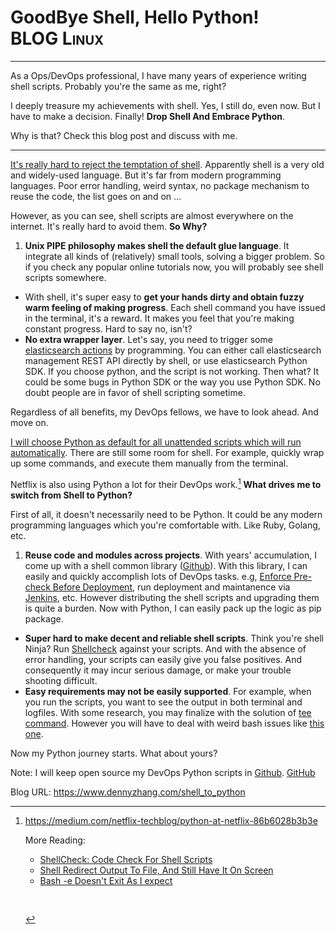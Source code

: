 * GoodBye Shell, Hello Python!                                   :BLOG:Linux:
:PROPERTIES:
:type:   DevOps,Shell
:END:
---------------------------------------------------------------------
As a Ops/DevOps professional, I have many years of experience writing shell scripts. Probably you're the same as me, right?

I deeply treasure my achievements with shell. Yes, I still do, even now. But I have to make a decision. Finally! *Drop Shell And Embrace Python*.

Why is that? Check this blog post and discuss with me.

[[image-blog:GoodBye Shell, Hello Python!][https://www.dennyzhang.com/wp-content/uploads/denny/shell_python.png]]

---------------------------------------------------------------------
[[color:#c7254e][It's really hard to reject the temptation of shell]]. Apparently shell is a very old and widely-used language. But it's far from modern programming languages. Poor error handling, weird syntax, no package mechanism to reuse the code, the list goes on and on ...

However, as you can see, shell scripts are almost everywhere on the internet. It's really hard to avoid them. *So Why?*

1. *Unix PIPE philosophy makes shell the default glue language*. It integrate all kinds of (relatively) small tools, solving a bigger problem. So if you check any popular online tutorials now, you will probably see shell scripts somewhere.
- With shell, it's super easy to *get your hands dirty and obtain fuzzy warm feeling of making progress*. Each shell command you have issued in the terminal, it's a reward. It makes you feel that you're making constant progress. Hard to say no, isn't?
- *No extra wrapper layer*. Let's say, you need to trigger some [[https://www.dennyzhang.com/query_elasticsearch][elasticsearch actions]] by programming. You can either call elasticsearch management REST API directly by shell, or use elasticsearch Python SDK. If you choose python, and the script is not working. Then what? It could be some bugs in Python SDK or the way you use Python SDK. No doubt people are in favor of shell scripting sometime.

Regardless of all benefits, my DevOps fellows, we have to look ahead. And move on.

[[color:#c7254e][I will choose Python as default for all unattended scripts which will run automatically]]. There are still some room for shell. For example, quickly wrap up some commands, and execute them manually from the terminal.

Netflix is also using Python a lot for their DevOps work.[1]
*What drives me to switch from Shell to Python?*

First of all, it doesn't necessarily need to be Python. It could be any modern programming languages which you're comfortable with. Like Ruby, Golang, etc.

1. *Reuse code and modules across projects*. With years' accumulation, I come up with a shell common library ([[https://github.com/dennyzhang/devops_public/tree/tag_v4/common_library][Github]]). With this library, I can easily and quickly accomplish lots of DevOps tasks. e.g, [[https://www.dennyzhang.com/enforce_precheck][Enforce Pre-check Before Deployment]], run deployment and maintanence via [[https://www.dennyzhang.com/demo_jenkins][Jenkins]], etc. However distributing the shell scripts and upgrading them is quite a burden. Now with Python, I can easily pack up the logic as pip package.
- *Super hard to make decent and reliable shell scripts*. Think you're shell Ninja? Run [[https://www.dennyzhang.com/shellcheck][Shellcheck]] against your scripts. And with the absence of error handling, your scripts can easily give you false positives. And consequently it may incur serious damage, or make your trouble shooting difficult.
- *Easy requirements may not be easily supported*. For example, when you run the scripts, you want to see the output in both terminal and logfiles. With some research, you may finalize with the solution of [[https://www.dennyzhang.com/shell_tee][tee command]]. However you will have to deal with weird bash issues like [[https://www.dennyzhang.com/bash_errcode_exit][this one]].

Now my Python journey starts. What about yours?

Note: I will keep open source my DevOps Python scripts in [[https://github.com/dennyzhang/devops_public/tree/tag_v6/python][Github]]. [[github:DennyZhang][GitHub]]

[1] https://medium.com/netflix-techblog/python-at-netflix-86b6028b3b3e

More Reading:
- [[https://www.dennyzhang.com/shellcheck][ShellCheck: Code Check For Shell Scripts]]
- [[https://www.dennyzhang.com/shell_tee][Shell Redirect Output To File, And Still Have It On Screen]]
- [[https://www.dennyzhang.com/bash_errcode_exit][Bash -e Doesn't Exit As I expect]]

#+BEGIN_HTML
<a href="https://github.com/dennyzhang/www.dennyzhang.com/tree/master/posts/shell_to_python"><img align="right" width="200" height="183" src="https://www.dennyzhang.com/wp-content/uploads/denny/watermark/github.png" /></a>

<div id="the whole thing" style="overflow: hidden;">
<div style="float: left; padding: 5px"> <a href="https://www.linkedin.com/in/dennyzhang001"><img src="https://www.dennyzhang.com/wp-content/uploads/sns/linkedin.png" alt="linkedin" /></a></div>
<div style="float: left; padding: 5px"><a href="https://github.com/dennyzhang"><img src="https://www.dennyzhang.com/wp-content/uploads/sns/github.png" alt="github" /></a></div>
<div style="float: left; padding: 5px"><a href="https://www.dennyzhang.com/slack" target="_blank" rel="nofollow"><img src="https://slack.dennyzhang.com/badge.svg" alt="slack"/></a></div>
</div>

<br/><br/>
<a href="http://makeapullrequest.com" target="_blank" rel="nofollow"><img src="https://img.shields.io/badge/PRs-welcome-brightgreen.svg" alt="PRs Welcome"/></a>
#+END_HTML

Blog URL: https://www.dennyzhang.com/shell_to_python
* org-mode configuration                                           :noexport:
#+STARTUP: overview customtime noalign logdone showall
#+DESCRIPTION: 
#+KEYWORDS: 
#+AUTHOR: Denny Zhang
#+EMAIL:  denny@dennyzhang.com
#+TAGS: noexport(n)
#+PRIORITIES: A D C
#+OPTIONS:   H:3 num:t toc:nil \n:nil @:t ::t |:t ^:t -:t f:t *:t <:t
#+OPTIONS:   TeX:t LaTeX:nil skip:nil d:nil todo:t pri:nil tags:not-in-toc
#+EXPORT_EXCLUDE_TAGS: exclude noexport
#+SEQ_TODO: TODO HALF ASSIGN | DONE BYPASS DELEGATE CANCELED DEFERRED
#+LINK_UP:   
#+LINK_HOME: 
* misc                                                             :noexport:
** list your library from shell to python
** Choose in bewtween Python, Ruby, and Golang
** precheck logic
** reivew existing posts
